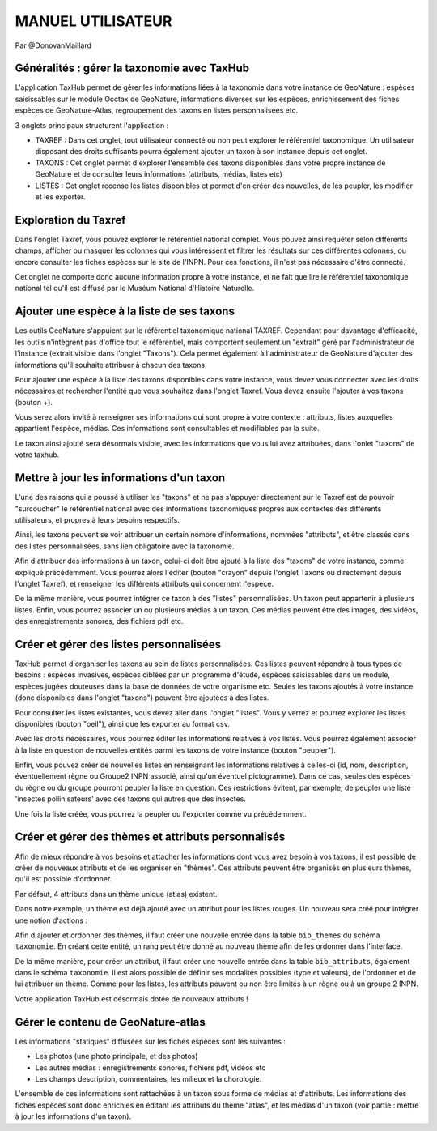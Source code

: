 MANUEL UTILISATEUR
==================

Par @DonovanMaillard

Généralités : gérer la taxonomie avec TaxHub
--------------------------------------------

L'application TaxHub permet de gérer les informations liées à la taxonomie dans votre instance de GeoNature : espèces saisissables sur le module Occtax de GeoNature, informations diverses sur les espèces, enrichissement des fiches espèces de GeoNature-Atlas, regroupement des taxons en listes personnalisées etc. 

3 onglets principaux structurent l'application : 

- TAXREF : Dans cet onglet, tout utilisateur connecté ou non peut explorer le référentiel taxonomique. Un utilisateur disposant des droits suffisants pourra également ajouter un taxon à son instance depuis cet onglet.

- TAXONS : Cet onglet permet d'explorer l'ensemble des taxons disponibles dans votre propre instance de GeoNature et de consulter leurs informations (attributs, médias, listes etc)

- LISTES : Cet onglet recense les listes disponibles et permet d'en créer des nouvelles, de les peupler, les modifier et les exporter. 


Exploration du Taxref
---------------------

Dans l'onglet Taxref, vous pouvez explorer le référentiel national complet. Vous pouvez ainsi requêter selon différents champs, afficher ou masquer les colonnes qui vous intéressent et filtrer les résultats sur ces différentes colonnes, ou encore consulter les fiches espèces sur le site de l'INPN. Pour ces fonctions, il n'est pas nécessaire d'être connecté. 

.. image :: http://geonature.fr/docs/img/taxhub/2018-10-exploration_taxref.gif

Cet onglet ne comporte donc aucune information propre à votre instance, et ne fait que lire le référentiel taxonomique national tel qu'il est diffusé par le Muséum National d'Histoire Naturelle. 


Ajouter une espèce à la liste de ses taxons
-------------------------------------------

Les outils GeoNature s'appuient sur le référentiel taxonomique national TAXREF. Cependant pour davantage d'efficacité, les outils n'intègrent pas d'office tout le référentiel, mais comportent seulement un "extrait" géré par l'administrateur de l'instance (extrait visible dans l'onglet "Taxons"). Cela permet également à l'administrateur de GeoNature d'ajouter des informations qu'il souhaite attribuer à chacun des taxons.

Pour ajouter une espèce à la liste des taxons disponibles dans votre instance, vous devez vous connecter avec les droits nécessaires et rechercher l'entité que vous souhaitez dans l'onglet Taxref. Vous devez ensuite l'ajouter à vos taxons (bouton +). 

Vous serez alors invité à renseigner ses informations qui sont propre à votre contexte : attributs, listes auxquelles appartient l'espèce, médias. Ces informations sont consultables et modifiables par la suite.

.. image :: http://geonature.fr/docs/img/taxhub/2018-10-ajout_taxon.gif

Le taxon ainsi ajouté sera désormais visible, avec les informations que vous lui avez attribuées, dans l'onlet "taxons" de votre taxhub. 


Mettre à jour les informations d'un taxon
-----------------------------------------

L'une des raisons qui a poussé à utiliser les "taxons" et ne pas s'appuyer directement sur le Taxref est de pouvoir "surcoucher" le référentiel national avec des informations taxonomiques propres aux contextes des différents utilisateurs, et propres à leurs besoins respectifs. 

Ainsi, les taxons peuvent se voir attribuer un certain nombre d'informations, nommées "attributs", et être classés dans des listes personnalisées, sans lien obligatoire avec la taxonomie.  

Afin d'attribuer des informations à un taxon, celui-ci doit être ajouté à la liste des "taxons" de votre instance, comme expliqué précédemment. Vous pourrez alors l'éditer (bouton "crayon" depuis l'onglet Taxons ou directement depuis l'onglet Taxref), et renseigner les différents attributs qui concernent l'espèce. 

De la même manière, vous pourrez intégrer ce taxon à des "listes" personnalisées. Un taxon peut appartenir à plusieurs listes. 
Enfin, vous pourrez associer un ou plusieurs médias à un taxon. Ces médias peuvent être des images, des vidéos, des enregistrements sonores, des fichiers pdf etc.

.. image :: http://pole-invertebres.fr/wp-content/uploads/GIF_Taxhub/Edition_taxon.gif


Créer et gérer des listes personnalisées
----------------------------------------

TaxHub permet d'organiser les taxons au sein de listes personnalisées. Ces listes peuvent répondre à tous types de besoins : espèces invasives, espèces ciblées par un programme d'étude, espèces saisissables dans un module, espèces jugées douteuses dans la base de données de votre organisme etc. Seules les taxons ajoutés à votre instance (donc disponibles dans l'onglet "taxons") peuvent être ajoutées à des listes.

Pour consulter les listes existantes, vous devez aller dans l'onglet "listes". Vous y verrez et pourrez explorer les listes disponibles (bouton "oeil"), ainsi que les exporter au format csv. 

Avec les droits nécessaires, vous pourrez éditer les informations relatives à vos listes. Vous pourrez également associer à la liste en question de nouvelles entités parmi les taxons de votre instance (bouton "peupler"). 

Enfin, vous pouvez créer de nouvelles listes en renseignant les informations relatives à celles-ci (id, nom, description, éventuellement règne ou Groupe2 INPN associé, ainsi qu'un éventuel pictogramme). Dans ce cas, seules des espèces du règne ou du groupe pourront peupler la liste en question. Ces restrictions évitent, par exemple, de peupler une liste 'insectes pollinisateurs' avec des taxons qui autres que des insectes.

.. image :: http://pole-invertebres.fr/wp-content/uploads/GIF_Taxhub/Gestion_listes.gif

Une fois la liste créée, vous pourrez la peupler ou l'exporter comme vu précédemment.


Créer et gérer des thèmes et attributs personnalisés
----------------------------------------------------

Afin de mieux répondre à vos besoins et attacher les informations dont vous avez besoin à vos taxons, il est possible de créer de nouveaux attributs et de les organiser en "thèmes". Ces attributs peuvent être organisés en plusieurs thèmes, qu'il est possible d'ordonner.  

Par défaut, 4 attributs dans un thème unique (atlas) existent. 

.. image :: http://pole-invertebres.fr/wp-content/uploads/GIF_Taxhub/Screenshot_attributs.png

Dans notre exemple, un thème est déjà ajouté avec un attribut pour les listes rouges. Un nouveau sera créé pour intégrer une notion d'actions :

.. image :: http://pole-invertebres.fr/wp-content/uploads/GIF_Taxhub/Ajout_attribut_1.gif

Afin d'ajouter et ordonner des thèmes, il faut créer une nouvelle entrée dans la table ``bib_themes`` du schéma ``taxonomie``. En créant cette entité, un rang peut être donné au nouveau thème afin de les ordonner dans l'interface.

De la même manière, pour créer un attribut, il faut créer une nouvelle entrée dans la table ``bib_attributs``, également dans le schéma ``taxonomie``. Il est alors possible de définir ses modalités possibles (type et valeurs), de l'ordonner et de lui attribuer un thème. Comme pour les listes, les attributs peuvent ou non être limités à un règne ou à un groupe 2 INPN. 

.. image :: http://pole-invertebres.fr/wp-content/uploads/GIF_Taxhub/Ajout_attribut_2.gif

Votre application TaxHub est désormais dotée de nouveaux attributs !

.. image :: http://pole-invertebres.fr/wp-content/uploads/GIF_Taxhub/Ajout_attribut_3.png


Gérer le contenu de GeoNature-atlas
-----------------------------------

Les informations "statiques" diffusées sur les fiches espèces sont les suivantes : 

- Les photos (une photo principale, et des photos)
- Les autres médias : enregistrements sonores, fichiers pdf, vidéos etc
- Les champs description, commentaires, les milieux et la chorologie.

L'ensemble de ces informations sont rattachées à un taxon sous forme de médias et d'attributs. Les informations des fiches espèces sont donc enrichies en éditant les attributs du thème "atlas", et les médias d'un taxon (voir partie : mettre à jour les informations d'un taxon).
